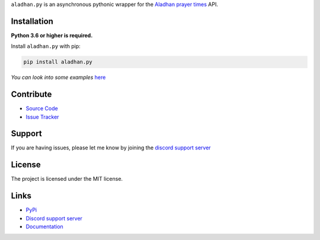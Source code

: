 ``aladhan.py`` is an asynchronous pythonic wrapper for the `Aladhan prayer times <https://aladhan.com/prayer-times-api>`_ API.

.. image:: https://img.shields.io/pypi/v/aladhan.py?color=blue
    :target: https://pypi.python.org/pypi/aladhan.py
    :alt: PyPI version info
.. image:: https://img.shields.io/pypi/pyversions/aladhan.py?color=blue
    :target: https://pypi.python.org/pypi/aladhan.py
    :alt: Supported Python versions
.. image:: https://img.shields.io/discord/831992562986123376.svg?label=&logo=discord&logoColor=ffffff&color=7389D8&labelColor=6A7EC2
    :target: https://discord.gg/mXaEuxYRan
    :alt: Discord support server

Installation
------------

**Python 3.6 or higher is required.**

Install ``aladhan.py`` with pip:

.. code:: sh

    pip install aladhan.py

*You can look into some examples* `here <https://github.com/HETHAT/aladhan.py/tree/main/examples>`_

Contribute
----------

- `Source Code <https://github.com/HETHAT/aladhan.py>`_
- `Issue Tracker <https://github.com/HETHAT/aladhan.py/issues>`_


Support
-------

If you are having issues, please let me know by joining the `discord support server <https://discord.gg/mXaEuxYRan>`_

License
-------

The project is licensed under the MIT license.

Links
------

- `PyPi <https://pypi.python.org/pypi/aladhan.py>`_
- `Discord support server <https://discord.gg/mXaEuxYRan>`_
- `Documentation <https://aladhanpy.readthedocs.io/en/latest>`_